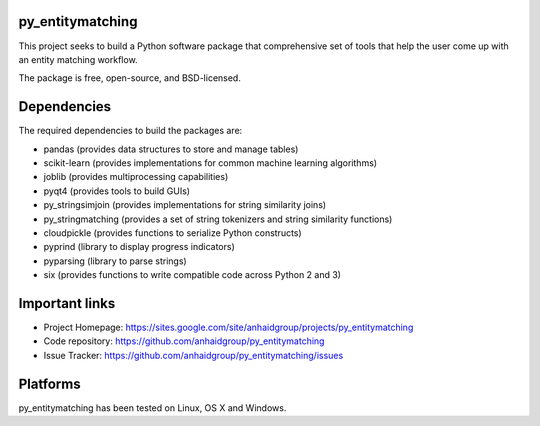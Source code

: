 py_entitymatching
=================

This project seeks to build a Python software package that comprehensive set of tools
that help the user come up with an entity matching workflow.

The package is free, open-source, and BSD-licensed.

Dependencies
============
The required dependencies to build the packages are:

* pandas (provides data structures to store and manage tables)
* scikit-learn (provides implementations for common machine learning algorithms)
* joblib (provides multiprocessing capabilities)
* pyqt4 (provides tools to build GUIs)
* py_stringsimjoin (provides implementations for string similarity joins)
* py_stringmatching (provides a set of string tokenizers and string similarity functions)
* cloudpickle (provides functions to serialize Python constructs)
* pyprind (library to display progress indicators)
* pyparsing (library to parse strings)
* six (provides functions to write compatible code across Python 2 and 3)


Important links
===============

* Project Homepage: https://sites.google.com/site/anhaidgroup/projects/py_entitymatching
* Code repository: https://github.com/anhaidgroup/py_entitymatching
* Issue Tracker: https://github.com/anhaidgroup/py_entitymatching/issues

Platforms
=========

py_entitymatching has been tested on Linux, OS X and Windows.
